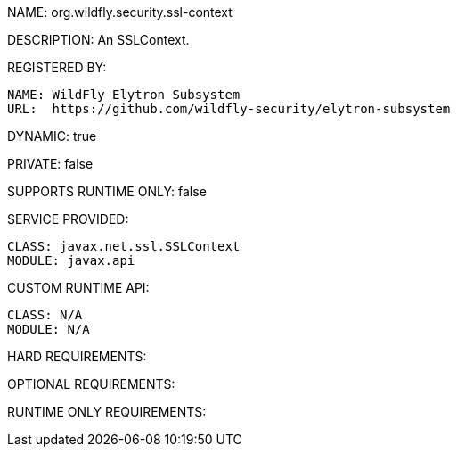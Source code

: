 NAME: org.wildfly.security.ssl-context

DESCRIPTION: An SSLContext.

REGISTERED BY:
  
  NAME: WildFly Elytron Subsystem
  URL:  https://github.com/wildfly-security/elytron-subsystem

DYNAMIC: true

PRIVATE: false

SUPPORTS RUNTIME ONLY: false

SERVICE PROVIDED:

  CLASS: javax.net.ssl.SSLContext
  MODULE: javax.api

CUSTOM RUNTIME API:

  CLASS: N/A
  MODULE: N/A

HARD REQUIREMENTS:

OPTIONAL REQUIREMENTS:

RUNTIME ONLY REQUIREMENTS:

